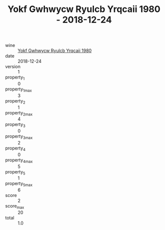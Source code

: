 :PROPERTIES:
:ID:                     ee548c21-ff7f-463b-a671-536763c5d1d8
:END:
#+TITLE: Yokf Gwhwycw Ryulcb Yrqcaii 1980 - 2018-12-24

- wine :: [[id:1b31f004-c559-4d59-b1ce-4a34836237e7][Yokf Gwhwycw Ryulcb Yrqcaii 1980]]
- date :: 2018-12-24
- version :: 1
- property_1 :: 0
- property_1_max :: 3
- property_2 :: 1
- property_2_max :: 4
- property_3 :: 0
- property_3_max :: 2
- property_4 :: 0
- property_4_max :: 5
- property_5 :: 1
- property_5_max :: 6
- score :: 2
- score_max :: 20
- total :: 1.0


